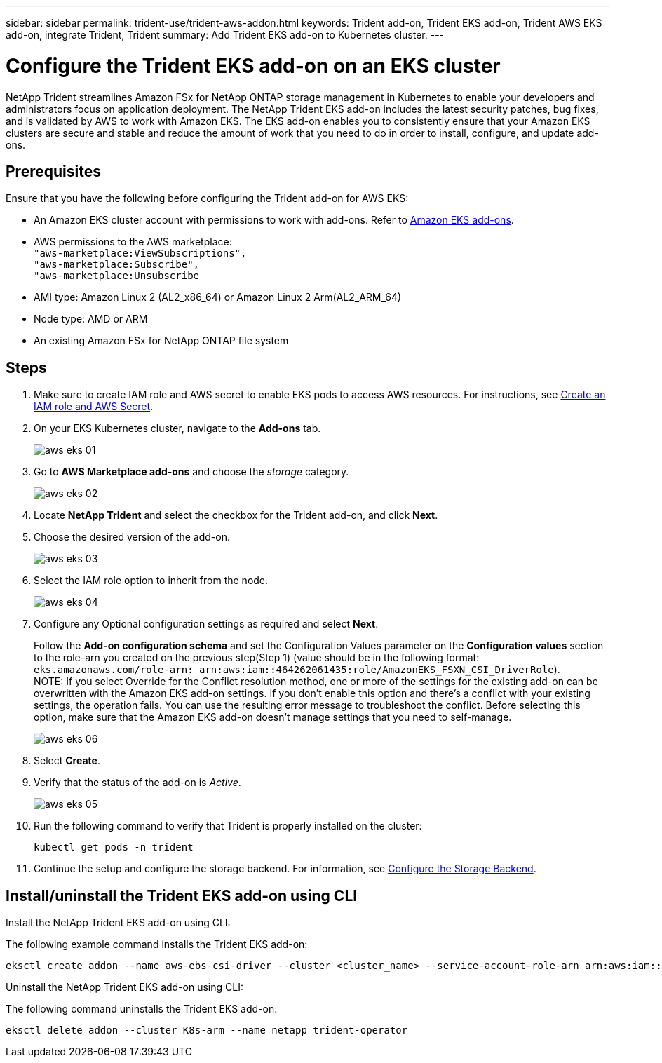 ---
sidebar: sidebar
permalink: trident-use/trident-aws-addon.html
keywords: Trident add-on, Trident EKS add-on, Trident AWS EKS add-on, integrate Trident, Trident
summary: Add Trident EKS add-on to Kubernetes cluster.
---

= Configure the Trident EKS add-on on an EKS cluster
:hardbreaks:
:icons: font
:imagesdir: ../media/

[.lead]
NetApp Trident streamlines Amazon FSx for NetApp ONTAP storage management in Kubernetes to enable your developers and administrators focus on application deployment. The NetApp Trident EKS add-on includes the latest security patches, bug fixes, and is validated by AWS to work with Amazon EKS. The EKS add-on enables you to consistently ensure that your Amazon EKS clusters are secure and stable and reduce the amount of work that you need to do in order to install, configure, and update add-ons.

== Prerequisites
Ensure that you have the following before configuring the Trident add-on for AWS EKS:

* An Amazon EKS cluster account with permissions to work with add-ons. Refer to link:https://docs.aws.amazon.com/eks/latest/userguide/eks-add-ons.html[Amazon EKS add-ons^]. 
* AWS permissions to the AWS marketplace:
    `"aws-marketplace:ViewSubscriptions",
    "aws-marketplace:Subscribe",
    "aws-marketplace:Unsubscribe`
* AMI type: Amazon Linux 2 (AL2_x86_64) or	Amazon Linux 2  Arm(AL2_ARM_64)
* Node type: AMD or ARM
* An existing Amazon FSx for NetApp ONTAP file system

== Steps
. Make sure to create IAM role and AWS secret to enable EKS pods to access AWS resources. For instructions, see link:../trident-use/trident-fsx-iam-role.html[Create an IAM role and AWS Secret^].
. On your EKS Kubernetes cluster, navigate to the *Add-ons* tab.
+
image::../media/aws-eks-01.png[]
+
. Go to *AWS Marketplace add-ons* and choose the _storage_ category.
+
image::../media/aws-eks-02.png[]
+
. Locate *NetApp Trident* and select the checkbox for the Trident add-on, and click *Next*.
. Choose the desired version of the add-on.
+
image::../media/aws-eks-03.png[]
+
. Select the IAM role option to inherit from the node.
+
image::../media/aws-eks-04.png[]
+
. Configure any Optional configuration settings as required and select *Next*.
+
Follow the *Add-on configuration schema* and set the Configuration Values parameter on the *Configuration values* section to the role-arn you created on the previous step(Step 1) (value should be in the following format: `eks.amazonaws.com/role-arn: arn:aws:iam::464262061435:role/AmazonEKS_FSXN_CSI_DriverRole`).
NOTE: If you select Override for the Conflict resolution method, one or more of the settings for the existing add-on can be overwritten with the Amazon EKS add-on settings. If you don't enable this option and there's a conflict with your existing settings, the operation fails. You can use the resulting error message to troubleshoot the conflict. Before selecting this option, make sure that the Amazon EKS add-on doesn't manage settings that you need to self-manage. 
+
image::../media/aws-eks-06.png[]
+
. Select *Create*.
. Verify that the status of the add-on is _Active_.
+
image::../media/aws-eks-05.png[]
+
. Run the following command to verify that Trident is properly installed on the cluster: 
+
----
kubectl get pods -n trident
----
. Continue the setup and configure the storage backend. For information, see link:../trident-use/trident-fsx-storage-backend.html[Configure the Storage Backend^].

== Install/uninstall the Trident EKS add-on using CLI

.Install the  NetApp Trident EKS add-on using CLI:
The following example command installs the Trident EKS add-on:
----
eksctl create addon --name aws-ebs-csi-driver --cluster <cluster_name> --service-account-role-arn arn:aws:iam::<account_id>:role/<role_name> --force
----


.Uninstall the NetApp Trident EKS add-on using CLI:
The following command uninstalls the Trident EKS add-on:
----
eksctl delete addon --cluster K8s-arm --name netapp_trident-operator
----

